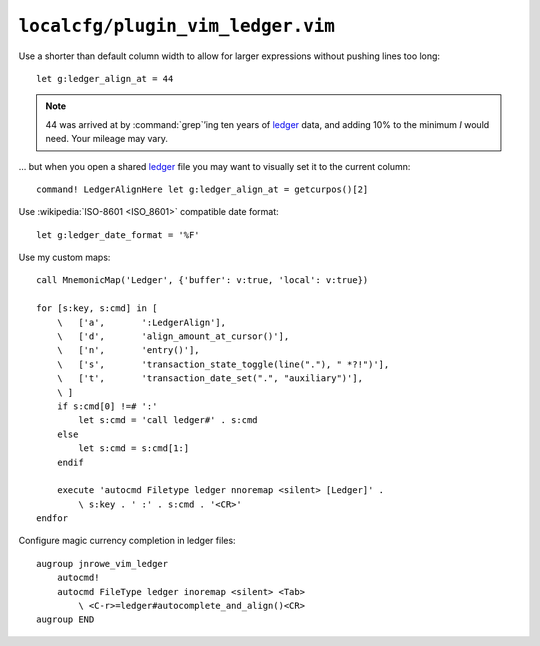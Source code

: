 ``localcfg/plugin_vim_ledger.vim``
==================================

Use a shorter than default column width to allow for larger expressions
without pushing lines too long::

    let g:ledger_align_at = 44

.. note::

    44 was arrived at by :command:`grep`’ing ten years of ledger_ data, and
    adding 10% to the minimum *I* would need.  Your mileage may vary.

… but when you open a shared ledger_ file you may want to visually set it to the
current column::

    command! LedgerAlignHere let g:ledger_align_at = getcurpos()[2]

Use :wikipedia:`ISO-8601 <ISO_8601>` compatible date format::

    let g:ledger_date_format = '%F'

Use my custom maps::

    call MnemonicMap('Ledger', {'buffer': v:true, 'local': v:true})

    for [s:key, s:cmd] in [
        \   ['a',       ':LedgerAlign'],
        \   ['d',       'align_amount_at_cursor()'],
        \   ['n',       'entry()'],
        \   ['s',       'transaction_state_toggle(line("."), " *?!")'],
        \   ['t',       'transaction_date_set(".", "auxiliary")'],
        \ ]
        if s:cmd[0] !=# ':'
            let s:cmd = 'call ledger#' . s:cmd
        else
            let s:cmd = s:cmd[1:]
        endif

        execute 'autocmd Filetype ledger nnoremap <silent> [Ledger]' .
            \ s:key . ' :' . s:cmd . '<CR>'
    endfor

Configure magic currency completion in ledger files::

    augroup jnrowe_vim_ledger
        autocmd!
        autocmd FileType ledger inoremap <silent> <Tab>
            \ <C-r>=ledger#autocomplete_and_align()<CR>
    augroup END

.. todo::

    This should be in addition to :kbd:`<Tab>`, not a replacement.

.. _ledger: https://www.ledger-cli.org/
